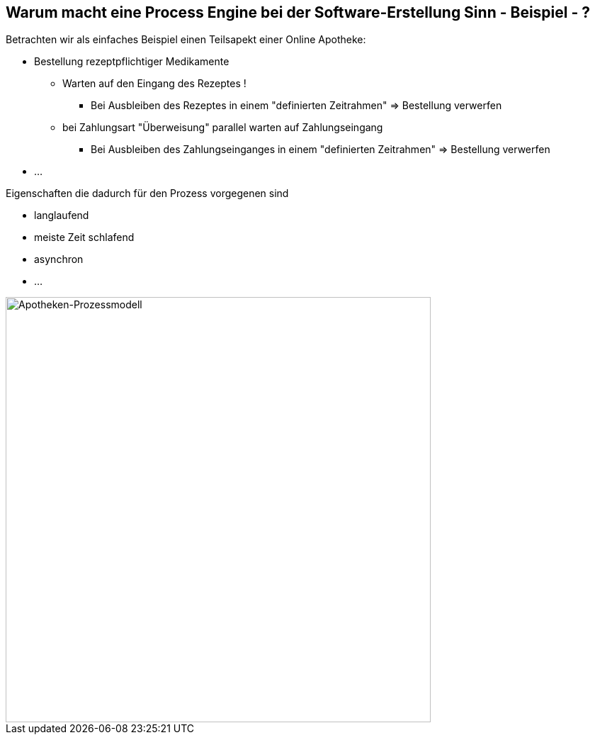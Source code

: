 :linkattrs:

== Warum macht eine Process Engine bei der Software-Erstellung Sinn - Beispiel - ?   

Betrachten wir als einfaches Beispiel einen Teilsapekt einer Online Apotheke:

* Bestellung rezeptpflichtiger Medikamente
** Warten auf den Eingang des Rezeptes !
*** Bei Ausbleiben des Rezeptes in einem "definierten Zeitrahmen" => Bestellung verwerfen
**  bei Zahlungsart "Überweisung" parallel warten auf Zahlungseingang
*** Bei Ausbleiben des Zahlungseinganges in einem "definierten Zeitrahmen" => Bestellung verwerfen
* ...

Eigenschaften die dadurch für den Prozess vorgegenen sind

* langlaufend
* meiste Zeit schlafend
* asynchron
* ...

image::web/ihk/images/Auszug_Online_Apotheke.png[Apotheken-Prozessmodell, 600]



